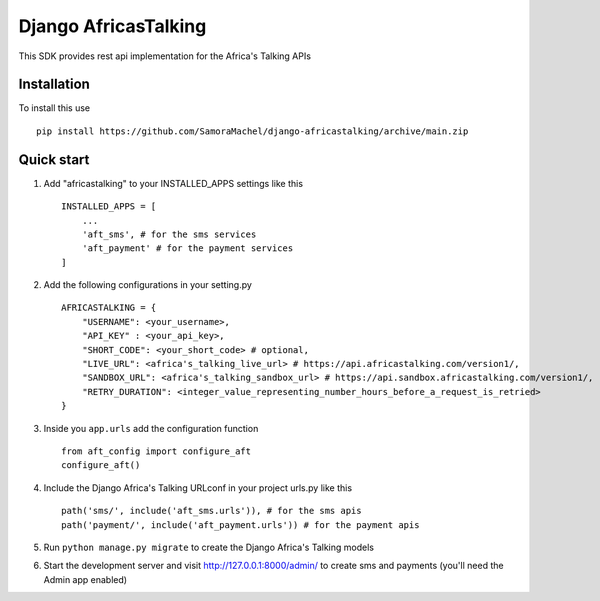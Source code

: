 =====================
Django AfricasTalking
=====================

This SDK provides rest api implementation for the Africa's Talking APIs

Installation
-------------

To install this use ::

    pip install https://github.com/SamoraMachel/django-africastalking/archive/main.zip


Quick start
-----------

1. Add "africastalking" to your INSTALLED_APPS settings like this ::
    
    INSTALLED_APPS = [
        ...
        'aft_sms', # for the sms services
        'aft_payment' # for the payment services
    ]

2. Add the following configurations in your setting.py ::

    AFRICASTALKING = {
        "USERNAME": <your_username>,
        "API_KEY" : <your_api_key>,
        "SHORT_CODE": <your_short_code> # optional,
        "LIVE_URL": <africa's_talking_live_url> # https://api.africastalking.com/version1/,
        "SANDBOX_URL": <africa's_talking_sandbox_url> # https://api.sandbox.africastalking.com/version1/,
        "RETRY_DURATION": <integer_value_representing_number_hours_before_a_request_is_retried>
    }

3. Inside you ``app.urls`` add the configuration function :: 
   
    from aft_config import configure_aft
    configure_aft()

4. Include the Django Africa's Talking URLconf in your project urls.py like this ::

    path('sms/', include('aft_sms.urls')), # for the sms apis
    path('payment/', include('aft_payment.urls')) # for the payment apis

5. Run ``python manage.py migrate`` to create the Django Africa's Talking models

6. Start the development server and visit http://127.0.0.1:8000/admin/ to create sms and payments (you'll need the Admin app enabled)

